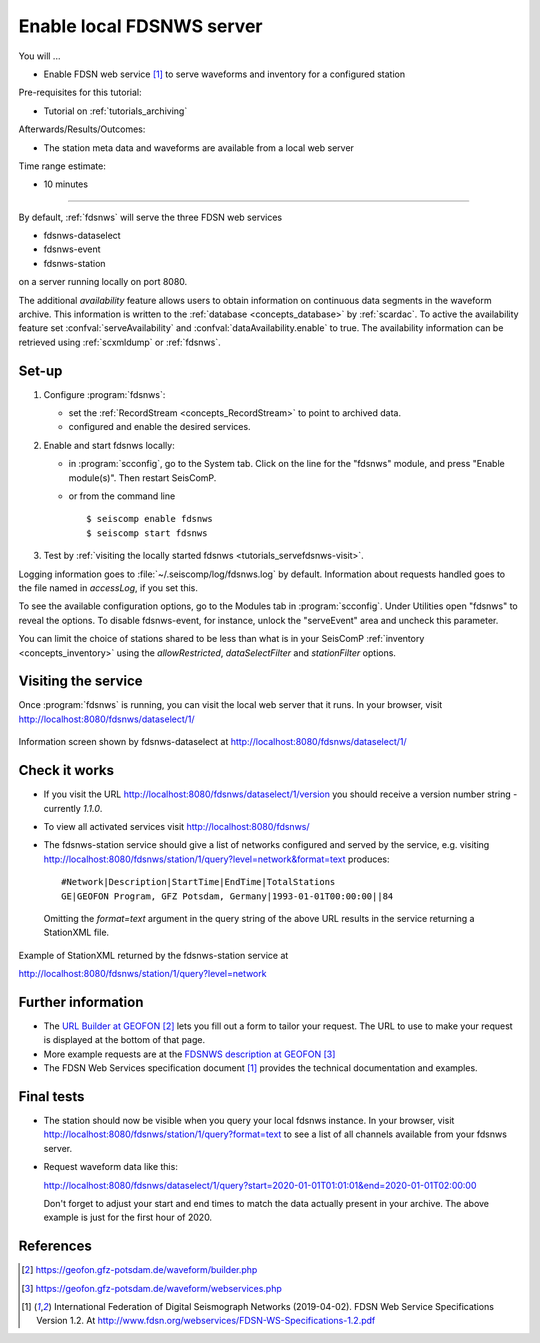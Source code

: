 .. _tutorials_servefdsnws:

**************************
Enable local FDSNWS server
**************************

You will ...

* Enable FDSN web service [#FDSN_SPEC]_ to serve waveforms and inventory for
  a configured station

Pre-requisites for this tutorial:

* Tutorial on :ref:`tutorials_archiving`

Afterwards/Results/Outcomes:

* The station meta data and waveforms are available from a local web server

Time range estimate:

* 10 minutes

----------

By default, :ref:`fdsnws` will serve the three FDSN web services

* fdsnws-dataselect
* fdsnws-event
* fdsnws-station

on a server running locally on port 8080.

The additional *availability* feature allows users to obtain information
on continuous data segments in the waveform archive.
This information is written to the
:ref:`database <concepts_database>` by :ref:`scardac`.
To active the availability feature set :confval:`serveAvailability` and
:confval:`dataAvailability.enable` to true.
The availability information can be retrieved using :ref:`scxmldump` or :ref:`fdsnws`.

Set-up
======

#. Configure :program:`fdsnws`:

   * set the :ref:`RecordStream <concepts_RecordStream>` to point to archived data.
   * configured and enable the desired services.

#. Enable and start fdsnws locally:

   * in :program:`scconfig`, go to the System tab.
     Click on the line for the "fdsnws" module, and press "Enable module(s)".
     Then restart SeisComP.

   * or from the command line ::

     $ seiscomp enable fdsnws
     $ seiscomp start fdsnws

#. Test by :ref:`visiting the locally started fdsnws <tutorials_servefdsnws-visit>`.

Logging information goes to :file:`~/.seiscomp/log/fdsnws.log` by default.
Information about requests handled goes to the file named in `accessLog`,
if you set this.

To see the available configuration options, go to the Modules tab in
:program:`scconfig`.
Under Utilities open "fdsnws" to reveal the options.
To disable fdsnws-event, for instance, unlock the "serveEvent" area
and uncheck this parameter.

You can limit the choice of stations shared to be less than what is in your
SeisComP :ref:`inventory <concepts_inventory>` using the `allowRestricted`,
`dataSelectFilter` and `stationFilter` options.


.. _tutorials_servefdsnws-visit:

Visiting the service
====================

Once :program:`fdsnws` is running, you can visit the local web server
that it runs.
In your browser, visit http://localhost:8080/fdsnws/dataselect/1/

.. figure:: media/servefdsnws_dataselect.png
   :width: 16cm
   :align: center

   Information screen shown by fdsnws-dataselect at
   http://localhost:8080/fdsnws/dataselect/1/


Check it works
==============

* If you visit the URL http://localhost:8080/fdsnws/dataselect/1/version
  you should receive a version number string - currently `1.1.0`.

* To view all activated services visit http://localhost:8080/fdsnws/

* The fdsnws-station service should give a list of networks configured
  and served by the service, e.g. visiting
  http://localhost:8080/fdsnws/station/1/query?level=network&format=text
  produces::

    #Network|Description|StartTime|EndTime|TotalStations
    GE|GEOFON Program, GFZ Potsdam, Germany|1993-01-01T00:00:00||84

  Omitting the `format=text` argument in the query string of the above URL
  results in the service returning a StationXML file.

.. figure:: media/servefdsnws_stationxml.png
   :width: 16cm
   :align: center

   Example of StationXML returned by the fdsnws-station service at

   http://localhost:8080/fdsnws/station/1/query?level=network


Further information
===================

* The `URL Builder at GEOFON`_
  lets you fill out a form to tailor your request.
  The URL to use to make your request is displayed at the bottom of that page.

* More example requests are at the `FDSNWS description at GEOFON`_

* The FDSN Web Services specification document [#FDSN_SPEC]_ provides the
  technical documentation and examples.


Final tests
===========

* The station should now be visible when you query your local fdsnws instance.
  In your browser, visit
  http://localhost:8080/fdsnws/station/1/query?format=text
  to see a list of all channels available from your fdsnws server.

* Request waveform data like this:

  http://localhost:8080/fdsnws/dataselect/1/query?start=2020-01-01T01:01:01&end=2020-01-01T02:00:00

  Don't forget to adjust your start and end times to match the data
  actually present in your archive.
  The above example is just for the first hour of 2020.


References
==========

.. target-notes::

.. [#FDSN_SPEC] International Federation of Digital Seismograph Networks (2019-04-02).
        FDSN Web Service Specifications Version 1.2.
        At http://www.fdsn.org/webservices/FDSN-WS-Specifications-1.2.pdf

.. _`URL builder at GEOFON` : https://geofon.gfz-potsdam.de/waveform/builder.php
.. _`FDSNWS description at GEOFON` : https://geofon.gfz-potsdam.de/waveform/webservices.php
.. _`scripts for FDSNWS` : https://www.seiscomp3.org/doc/applications/fdsnws_scripts.html
